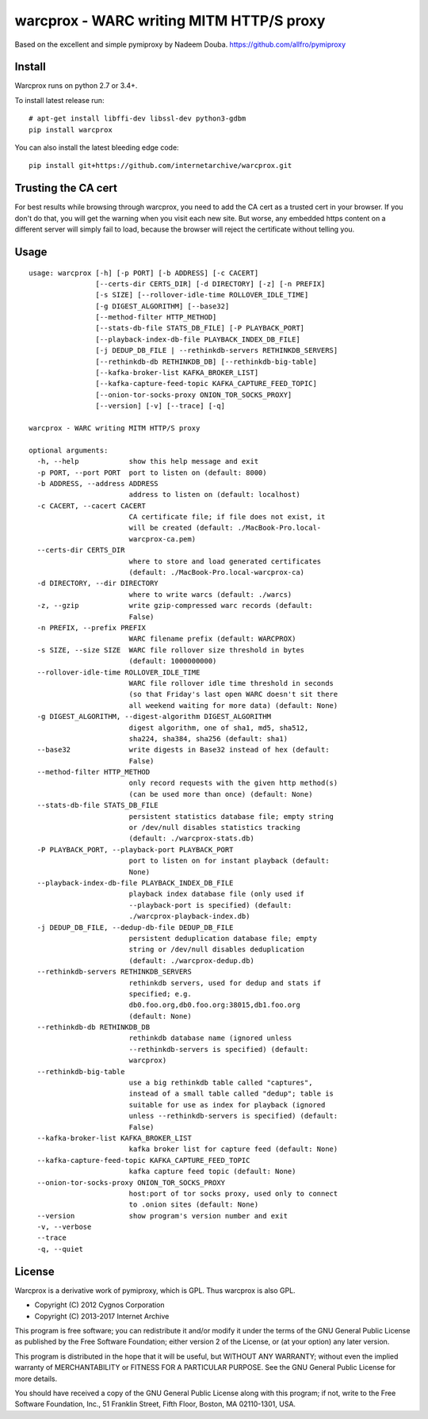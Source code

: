warcprox - WARC writing MITM HTTP/S proxy
-----------------------------------------
.. image:: https://travis-ci.org/internetarchive/warcprox.svg?branch=master
    :target: https://travis-ci.org/internetarchive/warcprox

Based on the excellent and simple pymiproxy by Nadeem Douba.
https://github.com/allfro/pymiproxy

Install
~~~~~~~

Warcprox runs on python 2.7 or 3.4+.

To install latest release run:

::

    # apt-get install libffi-dev libssl-dev python3-gdbm
    pip install warcprox

You can also install the latest bleeding edge code:

::

    pip install git+https://github.com/internetarchive/warcprox.git


Trusting the CA cert
~~~~~~~~~~~~~~~~~~~~

For best results while browsing through warcprox, you need to add the CA
cert as a trusted cert in your browser. If you don't do that, you will
get the warning when you visit each new site. But worse, any embedded
https content on a different server will simply fail to load, because
the browser will reject the certificate without telling you.

Usage
~~~~~

::

    usage: warcprox [-h] [-p PORT] [-b ADDRESS] [-c CACERT]
                    [--certs-dir CERTS_DIR] [-d DIRECTORY] [-z] [-n PREFIX]
                    [-s SIZE] [--rollover-idle-time ROLLOVER_IDLE_TIME]
                    [-g DIGEST_ALGORITHM] [--base32]
                    [--method-filter HTTP_METHOD]
                    [--stats-db-file STATS_DB_FILE] [-P PLAYBACK_PORT]
                    [--playback-index-db-file PLAYBACK_INDEX_DB_FILE]
                    [-j DEDUP_DB_FILE | --rethinkdb-servers RETHINKDB_SERVERS]
                    [--rethinkdb-db RETHINKDB_DB] [--rethinkdb-big-table]
                    [--kafka-broker-list KAFKA_BROKER_LIST]
                    [--kafka-capture-feed-topic KAFKA_CAPTURE_FEED_TOPIC]
                    [--onion-tor-socks-proxy ONION_TOR_SOCKS_PROXY]
                    [--version] [-v] [--trace] [-q]

    warcprox - WARC writing MITM HTTP/S proxy

    optional arguments:
      -h, --help            show this help message and exit
      -p PORT, --port PORT  port to listen on (default: 8000)
      -b ADDRESS, --address ADDRESS
                            address to listen on (default: localhost)
      -c CACERT, --cacert CACERT
                            CA certificate file; if file does not exist, it
                            will be created (default: ./MacBook-Pro.local-
                            warcprox-ca.pem)
      --certs-dir CERTS_DIR
                            where to store and load generated certificates
                            (default: ./MacBook-Pro.local-warcprox-ca)
      -d DIRECTORY, --dir DIRECTORY
                            where to write warcs (default: ./warcs)
      -z, --gzip            write gzip-compressed warc records (default:
                            False)
      -n PREFIX, --prefix PREFIX
                            WARC filename prefix (default: WARCPROX)
      -s SIZE, --size SIZE  WARC file rollover size threshold in bytes
                            (default: 1000000000)
      --rollover-idle-time ROLLOVER_IDLE_TIME
                            WARC file rollover idle time threshold in seconds
                            (so that Friday's last open WARC doesn't sit there
                            all weekend waiting for more data) (default: None)
      -g DIGEST_ALGORITHM, --digest-algorithm DIGEST_ALGORITHM
                            digest algorithm, one of sha1, md5, sha512,
                            sha224, sha384, sha256 (default: sha1)
      --base32              write digests in Base32 instead of hex (default:
                            False)
      --method-filter HTTP_METHOD
                            only record requests with the given http method(s)
                            (can be used more than once) (default: None)
      --stats-db-file STATS_DB_FILE
                            persistent statistics database file; empty string
                            or /dev/null disables statistics tracking
                            (default: ./warcprox-stats.db)
      -P PLAYBACK_PORT, --playback-port PLAYBACK_PORT
                            port to listen on for instant playback (default:
                            None)
      --playback-index-db-file PLAYBACK_INDEX_DB_FILE
                            playback index database file (only used if
                            --playback-port is specified) (default:
                            ./warcprox-playback-index.db)
      -j DEDUP_DB_FILE, --dedup-db-file DEDUP_DB_FILE
                            persistent deduplication database file; empty
                            string or /dev/null disables deduplication
                            (default: ./warcprox-dedup.db)
      --rethinkdb-servers RETHINKDB_SERVERS
                            rethinkdb servers, used for dedup and stats if
                            specified; e.g.
                            db0.foo.org,db0.foo.org:38015,db1.foo.org
                            (default: None)
      --rethinkdb-db RETHINKDB_DB
                            rethinkdb database name (ignored unless
                            --rethinkdb-servers is specified) (default:
                            warcprox)
      --rethinkdb-big-table
                            use a big rethinkdb table called "captures",
                            instead of a small table called "dedup"; table is
                            suitable for use as index for playback (ignored
                            unless --rethinkdb-servers is specified) (default:
                            False)
      --kafka-broker-list KAFKA_BROKER_LIST
                            kafka broker list for capture feed (default: None)
      --kafka-capture-feed-topic KAFKA_CAPTURE_FEED_TOPIC
                            kafka capture feed topic (default: None)
      --onion-tor-socks-proxy ONION_TOR_SOCKS_PROXY
                            host:port of tor socks proxy, used only to connect
                            to .onion sites (default: None)
      --version             show program's version number and exit
      -v, --verbose
      --trace
      -q, --quiet

License
~~~~~~~

Warcprox is a derivative work of pymiproxy, which is GPL. Thus warcprox is also
GPL.

* Copyright (C) 2012 Cygnos Corporation
* Copyright (C) 2013-2017 Internet Archive

This program is free software; you can redistribute it and/or
modify it under the terms of the GNU General Public License
as published by the Free Software Foundation; either version 2
of the License, or (at your option) any later version.

This program is distributed in the hope that it will be useful,
but WITHOUT ANY WARRANTY; without even the implied warranty of
MERCHANTABILITY or FITNESS FOR A PARTICULAR PURPOSE.  See the
GNU General Public License for more details.

You should have received a copy of the GNU General Public License
along with this program; if not, write to the Free Software
Foundation, Inc., 51 Franklin Street, Fifth Floor, Boston, MA  02110-1301, USA.

